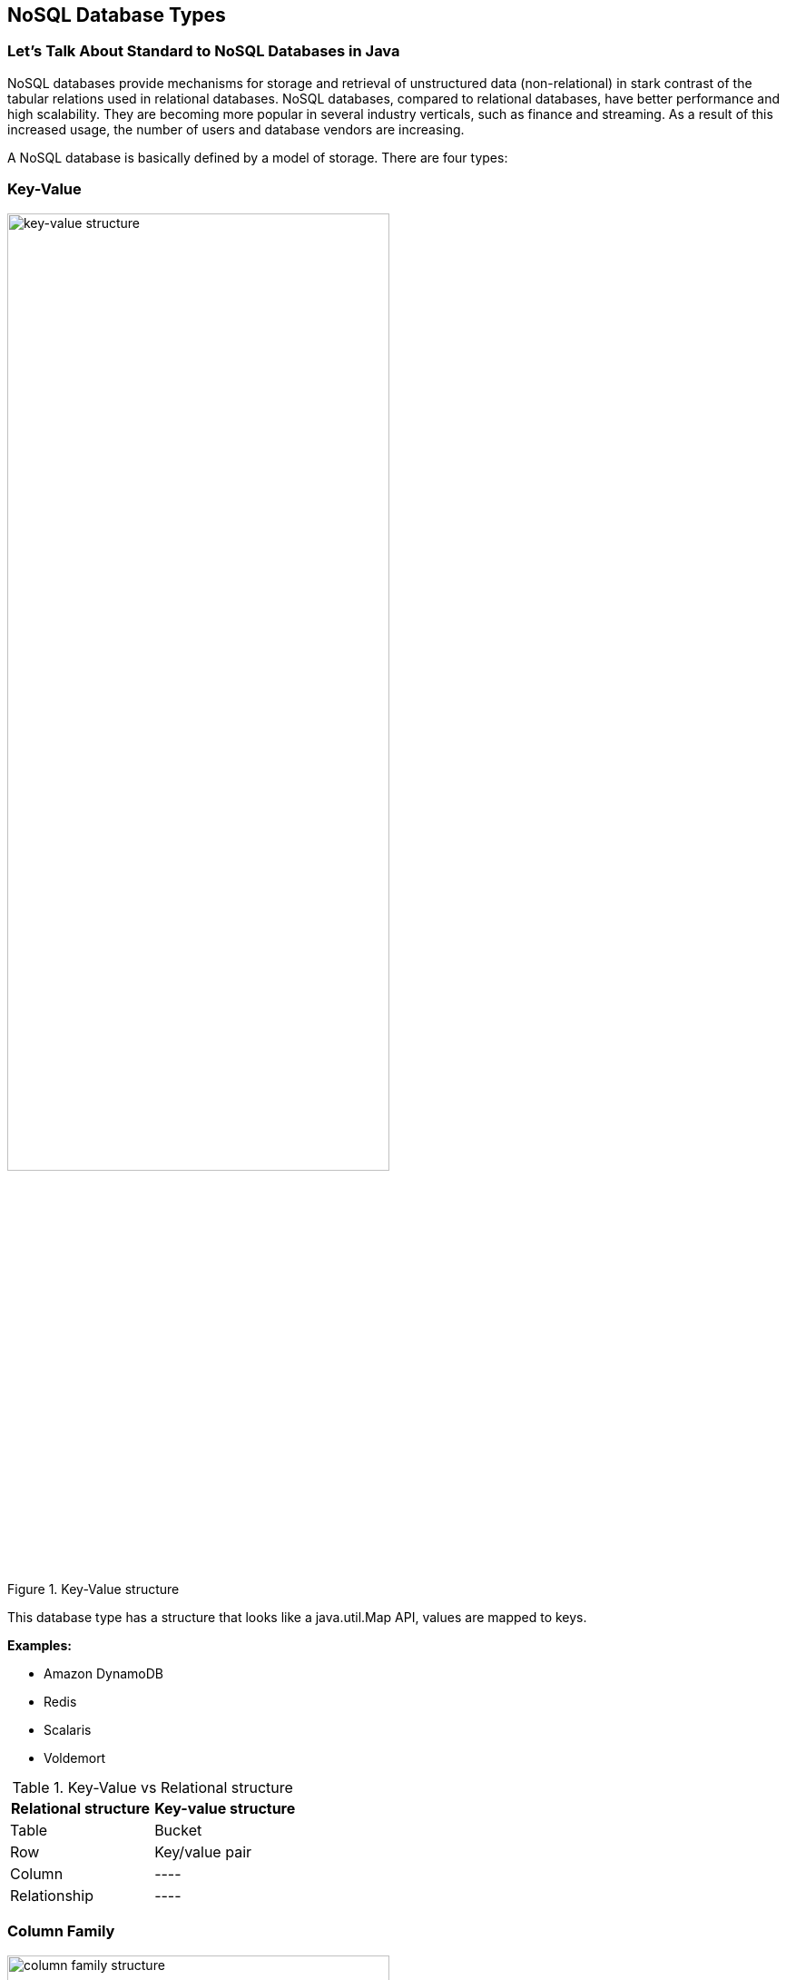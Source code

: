 // Copyright (c) 2022 Contributors to the Eclipse Foundation
//
// This program and the accompanying materials are made available under the
// terms of the Eclipse Public License v. 2.0 which is available at
// http://www.eclipse.org/legal/epl-2.0.
//
// This Source Code may also be made available under the following Secondary
// Licenses when the conditions for such availability set forth in the Eclipse
// Public License v. 2.0 are satisfied: GNU General Public License, version 2
// with the GNU Classpath Exception which is available at
// https://www.gnu.org/software/classpath/license.html.
//
// SPDX-License-Identifier: EPL-2.0 OR GPL-2.0 WITH Classpath-exception-2.0

== NoSQL Database Types

=== Let's Talk About Standard to NoSQL Databases in Java

NoSQL databases provide mechanisms for storage and retrieval of unstructured data (non-relational) in stark contrast of the tabular relations used in relational databases. NoSQL databases, compared to relational databases, have better performance and high scalability. They are becoming more popular in several industry verticals, such as finance and streaming. As a result of this increased usage, the number of users and database vendors are increasing.

A NoSQL database is basically defined by a model of storage. There are four types:

=== Key-Value

.Key-Value structure
image::key-value.svg[alt=key-value structure, width=70%, height=70%]

This database type has a structure that looks like a java.util.Map API, values are mapped to keys.

*Examples:*

• Amazon DynamoDB
• Redis
• Scalaris
• Voldemort


[cols=2, options=header]
.Key-Value vs Relational structure
|===
| *Relational structure* | *Key-value structure*
| Table | Bucket
| Row | Key/value pair
| Column | ----
| Relationship | ----
|===

=== Column Family

.Column Family Structure
image::column.svg[alt=column family structure, width=70%, height=70%]

This model became popular with the Bigtable paper by Google, with the goal of being a distributed storage system for structured data, projected to have either high scalability or volume.

*Examples:*

* HBase
* Cassandra
* Scylla
* Cloud Data
* SimpleDB

[cols=2, options=header]
.Column Family vs Relational structure
|===
| *Relational structure* | *Column Family structure*
| Table | Column Family
| Row | Column
| Column | Key/value pair
| Relationship | ----
|===

=== Document

.Document Structure
image::document.svg[alt=document structure, width=40%, height=40%]

This model can store documents without a predefined structure. A document may be composed of numerous fields with different kinds of data, including a document inside another document. This model works either with XML or JSON file.

*Examples:*

* Amazon SimpleDB
* Apache CouchDB
* MongoDB


[cols=2, options=header]
.Document vs Relational structure
|===
| *Relational structure* | *Document Collection structure*
| Table | Collection
| Row | Document
| Column | Key/value pair
| Relationship | Link
|===

=== Graph

.Graph Structure
image::graph.svg[alt=Graph structure, width=70%, height=70%]

A graph database uses graph structures for semantic queries with nodes, edges and properties to represent and store data.

* *Vertex*: A node in the graph. It stores data like the table in SQL or a Document in a Document database;
* *Edge*: An element that establishes the relationship between vertices;
* *Property*: A key-value pair that defines an edge's properties.

.Graph with Vertex, Edge and Properties
image::graph_deep.svg[alt=Graph structure, width=70%, height=70%]

The graph direction is an important concept in a graph structure. For example, you can know a person despite this person not knowing you. This is stored in the relationship (edge) direction of the graph.

*Examples:*

* Neo4j
* InfoGrid
* Sones
* HyperGraphDB

[cols=2, options=header]
.Graph vs Relational structure
|===
| *Relational Structure* | *Graph structure*
| Table | Vertex and Edge
| Row | Vertex
| Column | Vertex and Edge property
| Relationship | Edge
|===


=== Multi-Model Database

Some databases have support for more than one kind of model storage. This is the multi-model database.

*Examples:*

* OrientDB
* Couchbase

=== Scalability vs Complexity

Every database type has specific persistence structures to solve particular problems. There is a balance regarding model complexity; more complicated models are less scalable. For example, as shown in Figure 6, a key-value NoSQL database is more scalable simple complexity because all queries and operations are key-based.

.Scalability vs. Complexity
image::scalability_vs_complexity.svg[alt=Scalability vs Complexity, width=70%, height=70%]

=== BASE vs ACID
.BASE vs. ACID
image::acid_vs_base.png[alt=BASE vs ACID, width=70%, height=70%]

Key characteristics of relational persistence technologies are defined as: Atomicity, Consistency, Isolation, Durability (ACID):

* *Atomicity*: Either all transaction operations complete, or none will.
* *Consistency*: The database is in a consistent state when a transaction begins and ends.
* *Isolation*: A transaction will behave as if it is the only operation being performed on the database.
* *Durability*: Upon completion of a transaction, a operation will not be reversed.

In the NoSQL world, the key characteristics are defined as: Basic Availability, Soft-State and Eventual consistency (BASE):

* *Basic Availability*: The database appears to work most of the time.
* *Soft-state*: Data stores don't have to be write-consistent, nor do different replicas have to be mutually consistent all the time.
* *Eventual consistency*: Data stores exhibit consistency at some point later (e.g., lazily at read time).

=== CAP Theorem
.CAP Theorem
image::cap.svg[alt=CAP Theorem, width=70%, height=70%]

The CAP theorem is applied to distributed systems that store state. Eric Brewer, at the 2000 Symposium on Principles of Distributed Computing (PODC), conjectured that in any networked shared-data system, there is a fundamental trade-off between Consistency, Availability, and Partition Tolerance. In 2002, Seth Gilbert and Nancy Lynch of MIT published a formal proof of Brewer's conjecture. The theorem states that networked shared-data systems can only guarantee/strongly support two of the following three properties at the same time:

* *Consistency*: A guarantee that every node in a distributed cluster returns the same, most recent, successful write. Consistency refers to every client having the same view of the data. There are various types of consistency models. Consistency in CAP (used to prove the theorem) refers to linearizability or sequential consistency - a very strong form of consistency.
* *Availability*: Every non-failing node returns a response for all read and write requests in a reasonable amount of time. The key word here is "every". To be available, every node (on either side of a network partition) must be able to respond in a reasonable amount of time.
* *Partition Tolerance*: The system continues to function and uphold its consistency guarantees in spite of network partitions. Network partitions are a fact of life. Distributed systems guaranteeing partition tolerance can gracefully recover from partitions once the partition heals.

=== The Diversity in NoSQL

There are approximately 225 NoSQL databases (at time of writing). These databases usually support one or more types of structures. They also have specific behavior. Particular features make developer's experience more comfortable in different ways, such as Cassandra Query language in Cassandra databases, a search engine in Elasticsearch, live query in OrientDB, N1QL in Couchbase, and so on. Such aspects matter with NoSQL databases.

=== Standard in SQL

Java applications that use relational databases have, as a good practice, a layer between business logic and data. This is known as Data Access Object (DAO). There are also APIs, such as JPA and JDBC providing advantages to developers:


* Avoid vendor lock-in. Using a standard (such as JDBC), a database has less impact and is easier to implement - because we just need to change a simple driver.
* There is no need to learn a new API to work with a new database - that's implemented in to the driver.
* There is less code change when changing to a new vendor. There may be some code changes, but not all code that communicates with the database is lost.

Currently, there are no NoSQL standards for Java. This causes a Java developer to: 

* Be locked-in to a vendor
* Learn a new API every time an application needs to use a new database. Every database vendor change has a high impact because a rewrite of the communication layer is required. This happens even when changing to a new database that is the same kind of NoSQL database.

There are initiatives to create NoSQL APIs, such as Spring Data, Hibernate ORM, and TopLink. JPA is a popular API in the Java world, which is why all these initiatives try to use it. However, this API is created for SQL and not for NoSQL and, as such, doesn't support all behaviors in NoSQL databases. Many NoSQL databases have no transaction concept, and many NoSQL database also don't support to asynchronous insertion.

The solution, in this case, is to create a specification that covers the four types of NoSQL database as described earlier in this chapter Each database type has specific structures that must be recognized. This new API should resemble JPA because of its popularity amongst Java developers. It should also be extensible, to support cases when a database has more than one particular behavior.
